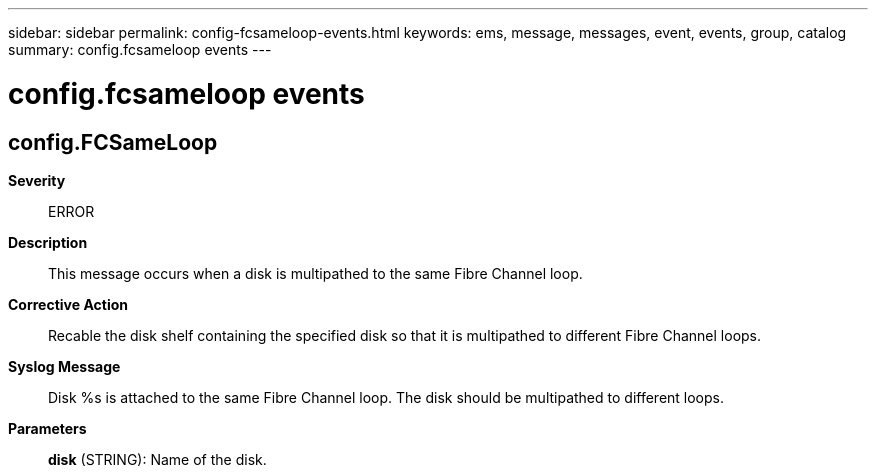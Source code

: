 ---
sidebar: sidebar
permalink: config-fcsameloop-events.html
keywords: ems, message, messages, event, events, group, catalog
summary: config.fcsameloop events
---

= config.fcsameloop events
:toclevels: 1
:hardbreaks:
:nofooter:
:icons: font
:linkattrs:
:imagesdir: ./media/

== config.FCSameLoop
*Severity*::
ERROR
*Description*::
This message occurs when a disk is multipathed to the same Fibre Channel loop.
*Corrective Action*::
Recable the disk shelf containing the specified disk so that it is multipathed to different Fibre Channel loops.
*Syslog Message*::
Disk %s is attached to the same Fibre Channel loop. The disk should be multipathed to different loops.
*Parameters*::
*disk* (STRING): Name of the disk.
